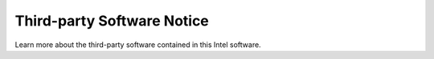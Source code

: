 .. _open_source_attribution:

Third-party Software Notice
###########################

Learn more about the third-party software contained in this Intel software.
